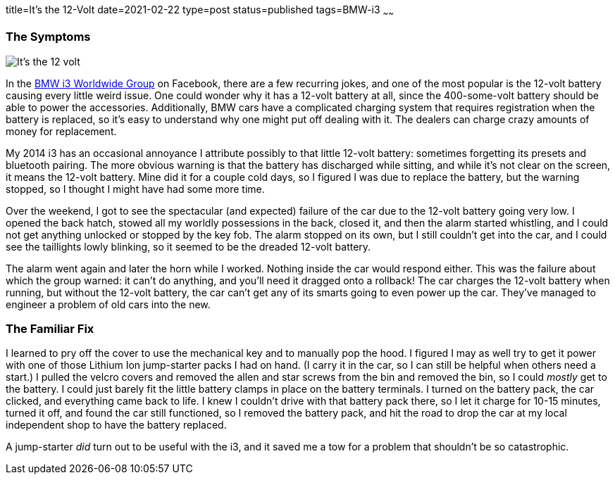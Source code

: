 title=It's the 12-Volt
date=2021-02-22
type=post
status=published
tags=BMW-i3
~~~~~~

=== The Symptoms

image:{site_context}images/2021/its_the_12v.jpg[It's the 12 volt,role="right"]

In the https://www.facebook.com/groups/BMWi3[BMW i3 Worldwide Group]
on Facebook,
there are a few recurring jokes,
and one of the most popular
is the 12-volt battery causing
every little weird issue.
One could wonder
why it has a 12-volt battery at all,
since the 400-some-volt battery
should be able to power the accessories.
Additionally,
BMW cars have a complicated charging system
that requires registration
when the battery is replaced,
so it's easy to understand why one might put off dealing with it.
The dealers can charge crazy amounts of money
for replacement.

My 2014 i3 has an occasional
annoyance I attribute possibly
to that little 12-volt battery:
sometimes forgetting its presets
and bluetooth pairing.
The more obvious warning
is that the battery has discharged while sitting,
and while it's not clear on the screen,
it means the 12-volt battery.
Mine did it for a couple cold days,
so I figured I was due to replace the battery,
but the warning stopped,
so I thought I might have had some more time.

Over the weekend,
I got to see the spectacular (and expected) failure
of the car due to the 12-volt battery going very low.
I opened the back hatch,
stowed all my worldly possessions
in the back,
closed it,
and then the alarm started whistling,
and I could not get anything unlocked
or stopped
by the key fob.
The alarm stopped
on its own,
but I still couldn't get into the car,
and I could see the taillights 
lowly blinking,
so it seemed to be the dreaded 12-volt battery.

The alarm went again
and later the horn while I worked.
Nothing inside the car would respond either.
This was the failure
about which the group warned:
it can't do anything, and you'll need it dragged
onto a rollback!
The car charges the 12-volt battery when running,
but without the 12-volt battery,
the car can't get any
of its smarts going to even power up the car.
They've managed to engineer a problem
of old cars into the new.

=== The Familiar Fix

I learned to pry off the cover
to use the mechanical key
and to manually pop the hood.
I figured I may as well try
to get it power
with one of those Lithium Ion
jump-starter packs I had on hand.
(I carry it in the car,
so I can still be helpful when others need a start.)
I pulled the velcro covers
and removed the allen and star screws
from the bin and removed the bin,
so I could _mostly_ get to the battery.
I could just barely fit the little
battery clamps in place
on the battery terminals.
I turned on the battery pack,
the car clicked,
and everything came back to life.
I knew I couldn't drive with that battery pack there,
so I let it charge for 10-15 minutes,
turned it off,
and found the car still functioned,
so I removed the battery pack,
and hit the road
to drop the car
at my local independent shop
to have the battery replaced.

A jump-starter _did_ turn out to be useful
with the i3,
and it saved me a tow for a problem
that shouldn't be so catastrophic.
